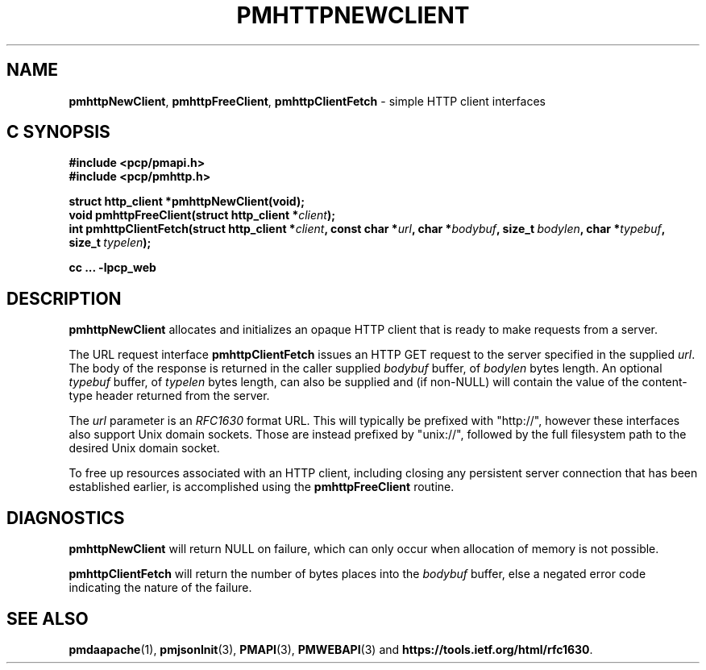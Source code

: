 '\"macro stdmacro
.\"
.\" Copyright (c) 2016 Red Hat.
.\"
.\" This program is free software; you can redistribute it and/or modify it
.\" under the terms of the GNU General Public License as published by the
.\" Free Software Foundation; either version 2 of the License, or (at your
.\" option) any later version.
.\"
.\" This program is distributed in the hope that it will be useful, but
.\" WITHOUT ANY WARRANTY; without even the implied warranty of MERCHANTABILITY
.\" or FITNESS FOR A PARTICULAR PURPOSE.  See the GNU General Public License
.\" for more details.
.\"
.TH PMHTTPNEWCLIENT 3 "PCP" "Performance Co-Pilot"
.SH NAME
\f3pmhttpNewClient\f1,
\f3pmhttpFreeClient\f1,
\f3pmhttpClientFetch\f1 \- simple HTTP client interfaces
.SH "C SYNOPSIS"
.ft 3
.ad l
.hy 0
#include <pcp/pmapi.h>
.br
#include <pcp/pmhttp.h>
.sp
.ad l
.hy 0
struct http_client *pmhttpNewClient(void);
.br
void pmhttpFreeClient(struct http_client *\fIclient\fP);
.br
int pmhttpClientFetch(struct http_client *\fIclient\fP,
'in +\w'int pmhttpClientFetch('u
const\ char\ *\fIurl\fP,
char\ *\fIbodybuf\fP,
size_t\ \fIbodylen\fP,
char\ *\fItypebuf\fP,
size_t\ \fItypelen\fP);
.in
.sp
cc ... \-lpcp_web
.hy
.ad
.ft 1
.SH DESCRIPTION
.B pmhttpNewClient
allocates and initializes an opaque HTTP client that is ready to
make requests from a server.
.PP
The URL request interface
.B pmhttpClientFetch
issues an HTTP GET request to the server specified in the supplied
.IR url .
The body of the response is returned in the caller supplied
.I bodybuf
buffer, of
.I bodylen
bytes length.
An optional
.I typebuf
buffer, of
.I typelen
bytes length, can also be supplied and (if non-NULL) will contain the
value of the content-type header returned from the server.
.PP
The
.I url
parameter is an \f2RFC1630\f1 format URL.
This will typically be prefixed with "http://", however these interfaces
also support Unix domain sockets.
Those are instead prefixed by "unix://", followed by the full filesystem
path to the desired Unix domain socket.
.PP
To free up resources associated with an HTTP client, including closing
any persistent server connection that has been established earlier, is
accomplished using the
.B pmhttpFreeClient
routine.
.SH DIAGNOSTICS
.B pmhttpNewClient
will return NULL on failure, which can only occur when allocation
of memory is not possible.
.PP
.B pmhttpClientFetch
will return the number of bytes places into the
.I bodybuf
buffer, else a negated error code indicating the nature of the failure.
.SH SEE ALSO
.BR pmdaapache (1),
.BR pmjsonInit (3),
.BR PMAPI (3),
.BR PMWEBAPI (3)
and
.hy
.nh
.BR https://tools.ietf.org/html/rfc1630 .
.hy

.\" control lines for scripts/man-spell
.\" +ok+ ietf rfc {both from https://tools.ietf.org/html/rfc1630}
